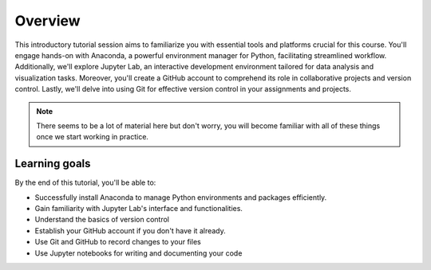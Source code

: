 Overview
=================

This introductory tutorial session aims to familiarize you with essential tools and platforms crucial for this course. 
You'll engage hands-on with Anaconda, a powerful environment manager for Python, facilitating streamlined workflow. 
Additionally, we'll explore Jupyter Lab, an interactive development environment tailored for data analysis and visualization tasks. 
Moreover, you'll create a GitHub account to comprehend its role in collaborative projects and version control. 
Lastly, we'll delve into using Git for effective version control in your assignments and projects.

.. note::

    There seems to be a lot of material here but don't worry, you will become familiar with all of these things once we start working in practice.

Learning goals
--------------

By the end of this tutorial, you'll be able to:

- Successfully install Anaconda to manage Python environments and packages efficiently.
- Gain familiarity with Jupyter Lab's interface and functionalities.
- Understand the basics of version control
- Establish your GitHub account if you don't have it already.
- Use Git and GitHub to record changes to your files
- Use Jupyter notebooks for writing and documenting your code

.. Tutorial  slides
.. --------------

.. .. admonition:: Lesson slides

..     `Slides for Lecture 1 (PDF) <../../_static/01-Computers-and-programs.pdf>`__
